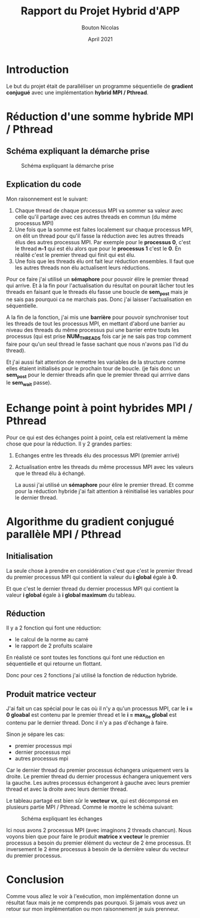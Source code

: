 #+TITLE: Rapport du Projet Hybrid d'APP
#+AUTHOR: Bouton Nicolas
#+DATE: April 2021

* Introduction

  Le but du projet était de paralléliser un programme séquentielle de *gradient
  conjugué* avec une implémentation *hybrid MPI / Pthread*.

* Réduction d'une somme hybride MPI / Pthread
** Schéma expliquant la démarche prise

   #+CAPTION: Schéma expliquant la démarche prise
   #+NAME: fig:schema_expliquant_la_demarche_prise
   #+ATTR_LATEX: :width 400px
   [[../ressources/hyb_reduc.png]]

** Explication du code

   Mon raisonnement est le suivant:
   1. Chaque thread de chaque processus MPI va sommer sa valeur avec celle qu'il
      partage avec ces autres threads en commun (du même processus MPI)
   2. Une fois que la somme est faites localement sur chaque processus MPI, on
      élit un thread pour qu'il fasse la réduction avec les autres threads élus
      des autres processus MPI. Par exemple pour le *processus 0*, c'est le
      thread *n-1* qui est élu alors que pour le *processus 1* c'est le *0*. En
      réalité c'est le premier thread qui finit qui est élu.
   3. Une fois que les threads élu ont fait leur réduction ensembles. Il faut
      que les autres threads non élu actualisent leurs réductions.


   Pour ce faire j'ai utilisé un *sémaphore* pour pouvoir élire le premier
   thread qui arrive. Et à la fin pour l'actualisation du résultat on pourait
   lâcher tout les threads en faisant que le threads élu fasse une boucle de
   *sem_post* mais je ne sais pas pourquoi ca ne marchais pas. Donc j'ai laisser
   l'actualisation en séquentielle.

   A la fin de la fonction, j'ai mis une *barrière* pour pouvoir synchroniser
   tout les threads de tout les processus MPI, en mettant d'abord une barrier au
   niveau des threads du même processus pui une barrier entre touts les
   processus (qui est prise *NUM_THREADS* fois car je ne sais pas trop comment
   faire pour qu'un seul thread le fasse sachant que nous n'avons pas l'id du
   thread).

   Et j'ai aussi fait attention de remettre les variables de la structure comme
   elles étaient initialisés pour le prochain tour de boucle. (je fais donc un
   *sem_post* pour le dernier threads afin que le premier thread qui arrrive
   dans le *sem_wait* passe).

* Echange point à point hybrides MPI / Pthread

  Pour ce qui est des échanges point à point, cela est relativement la même
  chose que pour la réduction. Il y 2 grandes parties:
  1. Echanges entre les threads élu des processus MPI (premier arrivé)
  2. Actualisation entre les threads du même processus MPI avec les valeurs que
     le thread élu à échangé.

     La aussi j'ai utilisé un *sémaphore* pour élire le premier thread. Et comme
     pour la réduction hybride j'ai fait attention à réinitialisé les variables
     pour le dernier thread.

* Algorithme du gradient conjugué parallèle MPI / Pthread
** Initialisation

   La seule chose à prendre en considération c'est que c'est le premier thread
   du premier processus MPI qui contient la valeur du *i global* égale à *0*.

   Et que c'est le dernier thread du dernier processus MPI qui contient la
   valeur *i global* égale à *i global maximum* du tableau.

** Réduction

   Il y a 2 fonction qui font une réduction:
   - le calcul de la norme au carré
   - le rapport de 2 profuits scalaire

     
   En réalisté ce sont toutes les fonctions qui font une réduction en
   séquentielle et qui retourne un flottant.

   Donc pour ces 2 fonctions j'ai utilisé la fonction de réduction hybride.

** Produit matrice vecteur

   J'ai fait un cas spécial pour le cas où il n'y a qu'un processus MPI, car le
   *i = 0 gloabal* est contenu par le premier thread et le *i = max_ite global*
   est contenu par le dernier thread. Donc il n'y a pas d'échange à faire.

   Sinon je sépare les cas:
   - premier processus mpi
   - dernier processus mpi
   - autres processus mpi

     
   Car le dernier thread du premier processus échangera uniquement vers la
   droite.
   Le premier thread du dernier processus échangera uniquement vers la gauche.
   Les autres processus échangeront à gauche avec leurs premier thread et avec
   la droite avec leurs dernier thread.

   Le tableau partagé est bien sûr le *vecteur vx*, qui est décomponsé en
   plusieurs partie MPI / Pthread. Comme le montre le schéma suivant:

   #+CAPTION: Schéma expliquant les échanges
   #+NAME: fig:schema_expliquant_les_echanges
   #+ATTR_LATEX: :width 300px
   [[../ressources/matrice_vecteur.png]]

   Ici nous avons 2 processus MPI (avec imaginons 2 threads chancun). Nous voyons
   bien que pour faire le produit *matrice x vecteur* le premier processus a
   besoin du premier élément du vecteur de 2 ème processus. Et inversement le 2
   ème processus à besoin de la dernière valeur du vecteur du premier processus.

* Conclusion

  Comme vous allez le voir à l'exécution, mon implémentation donne un résultat
  faux mais je ne comprends pas pourquoi. Si jamais vous avez un retour sur mon
  implémentation ou mon raisonnement je suis prenneur.
